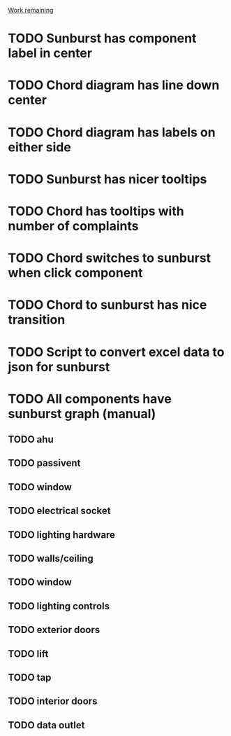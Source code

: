 _Work remaining_

* TODO Sunburst has component label in center
* TODO Chord diagram has line down center
* TODO Chord diagram has labels on either side
* TODO Sunburst has nicer tooltips
* TODO Chord has tooltips with number of complaints
* TODO Chord switches to sunburst when click component
* TODO Chord to sunburst has nice transition
* TODO Script to convert excel data to json for sunburst
* TODO All components have sunburst graph (manual)
** TODO ahu
** TODO passivent
** TODO window
** TODO electrical socket
** TODO lighting hardware
** TODO walls/ceiling
** TODO window
** TODO lighting controls
** TODO exterior doors
** TODO lift
** TODO tap
** TODO interior doors
** TODO data outlet
